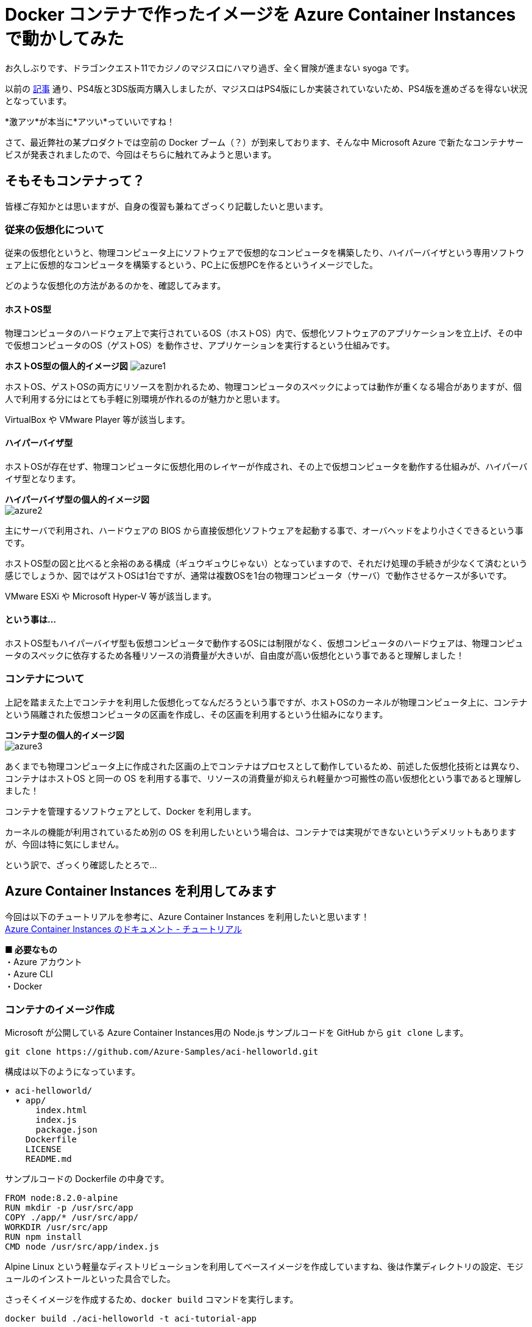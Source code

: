 = Docker コンテナで作ったイメージを Azure Container Instances で動かしてみた
:hp-alt-title: Azure 6
:hp-tags: syoga, log, Azure, Container Instances, container, Docker

お久しぶりです、ドラゴンクエスト11でカジノのマジスロにハマり過ぎ、全く冒険が進まない syoga です。

以前の http://tech.innovation.co.jp/2017/04/14/Azure-3.html[記事] 通り、PS4版と3DS版両方購入しましたが、マジスロはPS4版にしか実装されていないため、PS4版を進めざるを得ない状況となっています。

*激アツ*が本当に*アツい*っていいですね！

さて、最近弊社の某プロダクトでは空前の Docker ブーム（？）が到来しております、そんな中 Microsoft Azure で新たなコンテナサービスが発表されましたので、今回はそちらに触れてみようと思います。

## そもそもコンテナって？
皆様ご存知かとは思いますが、自身の復習も兼ねてざっくり記載したいと思います。

### 従来の仮想化について
従来の仮想化というと、物理コンピュータ上にソフトウェアで仮想的なコンピュータを構築したり、ハイパーバイザという専用ソフトウェア上に仮想的なコンピュータを構築するという、PC上に仮想PCを作るというイメージでした。

どのような仮想化の方法があるのかを、確認してみます。

#### ホストOS型
物理コンピュータのハードウェア上で実行されているOS（ホストOS）内で、仮想化ソフトウェアのアプリケーションを立上げ、その中で仮想コンピュータのOS（ゲストOS）を動作させ、アプリケーションを実行するという仕組みです。

*ホストOS型の個人的イメージ図*
image:syoga/aml6/azure1.png[]

ホストOS、ゲストOSの両方にリソースを割かれるため、物理コンピュータのスペックによっては動作が重くなる場合がありますが、個人で利用する分にはとても手軽に別環境が作れるのが魅力かと思います。

VirtualBox や VMware Player 等が該当します。

#### ハイパーバイザ型
ホストOSが存在せず、物理コンピュータに仮想化用のレイヤーが作成され、その上で仮想コンピュータを動作する仕組みが、ハイパーバイザ型となります。

*ハイパーバイザ型の個人的イメージ図* +
image:syoga/aml6/azure2.png[]

主にサーバで利用され、ハードウェアの BIOS から直接仮想化ソフトウェアを起動する事で、オーバヘッドをより小さくできるという事です。

ホストOS型の図と比べると余裕のある構成（ギュウギュウじゃない）となっていますので、それだけ処理の手続きが少なくて済むという感じでしょうか、図ではゲストOSは1台ですが、通常は複数OSを1台の物理コンピュータ（サーバ）で動作させるケースが多いです。

VMware ESXi や Microsoft Hyper-V 等が該当します。

#### という事は…
ホストOS型もハイパーバイザ型も仮想コンピュータで動作するOSには制限がなく、仮想コンピュータのハードウェアは、物理コンピュータのスペックに依存するため各種リソースの消費量が大きいが、自由度が高い仮想化という事であると理解しました！

### コンテナについて
上記を踏まえた上でコンテナを利用した仮想化ってなんだろうという事ですが、ホストOSのカーネルが物理コンピュータ上に、コンテナという隔離された仮想コンピュータの区画を作成し、その区画を利用するという仕組みになります。

*コンテナ型の個人的イメージ図* +
image:syoga/aml6/azure3.png[]

あくまでも物理コンピュータ上に作成された区画の上でコンテナはプロセスとして動作しているため、前述した仮想化技術とは異なり、コンテナはホストOS と同一の OS を利用する事で、リソースの消費量が抑えられ軽量かつ可搬性の高い仮想化という事であると理解しました！

コンテナを管理するソフトウェアとして、Docker を利用します。

カーネルの機能が利用されているため別の OS を利用したいという場合は、コンテナでは実現ができないというデメリットもありますが、今回は特に気にしません。


という訳で、ざっくり確認したとろで…

## Azure Container Instances を利用してみます
今回は以下のチュートリアルを参考に、Azure Container Instances を利用したいと思います！ +
https://docs.microsoft.com/ja-jp/azure/container-instances/[Azure Container Instances のドキュメント - チュートリアル]

*■ 必要なもの* +
・Azure アカウント +
・Azure CLI +
・Docker

### コンテナのイメージ作成
Microsoft が公開している Azure Container Instances用の Node.js サンプルコードを GitHub から `git clone` します。
```
git clone https://github.com/Azure-Samples/aci-helloworld.git
```
構成は以下のようになっています。
```
▾ aci-helloworld/ 
  ▾ app/
      index.html
      index.js
      package.json
    Dockerfile        
    LICENSE
    README.md
```
サンプルコードの Dockerfile の中身です。
```
FROM node:8.2.0-alpine
RUN mkdir -p /usr/src/app
COPY ./app/* /usr/src/app/
WORKDIR /usr/src/app
RUN npm install
CMD node /usr/src/app/index.js
```
Alpine Linux という軽量なディストリビューションを利用してベースイメージを作成していますね、後は作業ディレクトリの設定、モジュールのインストールといった具合でした。

さっそくイメージを作成するため、`docker build` コマンドを実行します。
```
docker build ./aci-helloworld -t aci-tutorial-app
```
*実行結果*
```
Sending build context to Docker daemon  119.8kB
Step 1/6 : FROM node:8.2.0-alpine
8.2.0-alpine: Pulling from library/node
88286f41530e: Already exists
84f3a4bf8410: Already exists
d0d9b2214720: Already exists
Digest: sha256:c73277ccc763752b42bb2400d1aaecb4e3d32e3a9dbedd0e49885c71bea07354
Status: Downloaded newer image for node:8.2.0-alpine
 ---> 90f5ee24bee2
Step 2/6 : RUN mkdir -p /usr/src/app
 ---> Running in fd2884ac733a
 ---> fa95a2f944df
Removing intermediate container fd2884ac733a
Step 3/6 : COPY ./app/* /usr/src/app/
 ---> ab5086699178
Removing intermediate container 802725fc6fbb
Step 4/6 : WORKDIR /usr/src/app
 ---> 9672fb073fdc
Removing intermediate container 405e6261d157
Step 5/6 : RUN npm install
 ---> Running in 24f54a4b1d92
npm info it worked if it ends with ok
npm info using npm@5.3.0
npm info using node@v8.2.0
npm info lifecycle aci-helloworld@1.0.0~preinstall: aci-helloworld@1.0.0
npm http fetch GET 200 https://registry.npmjs.org/express 604ms
〜 略 〜

added 45 packages in 5.006s
npm info ok
 ---> fc740c1f5333
Removing intermediate container 24f54a4b1d92
Step 6/6 : CMD node /usr/src/app/index.js
 ---> Running in 9ef0205a5e9d
 ---> 5581a6aeecdf
Removing intermediate container 9ef0205a5e9d
Successfully built 5581a6aeecdf
Successfully tagged aci-tutorial-app:latest
```
完了しました。

とりあえずローカルで実行してみます、`-d` でバックグラウンドでの起動させ、`-p` でローカルマシンの `8080` 番ポートをコンテナの `80` 番ポートにマッピングします。
```
docker run -d -p 8080:80 aci-tutorial-app

```
localhost にアクセスすると…
image:syoga/aml6/azure4.png[]

サンプルページが表示されました。

### Azure Container Registry へイメージをアップロード
Azure Container Registry とは、Azure 版 Docker Hub のような感じで、お値段はストレージに保存するイメージの転送量だけとなります。

また、ここからは Azure CLI で作業を進めていきます。

#### リソースグループ作成
まずは今回の作業用のリソースグループ（その名の通りリソースを管理するグループ）を Azure Container Instances が利用できる eastus リージョンに作成します、今回は myContainer という名前のリソースグループを作成します。
```
az group create --name  myContainer --location eastus
```
#### コンテナレジストリとストレージアカウントの作成
次にコンテナレジストリとイメージ保存用のストレージアカウントを作成します、 コンテナレジストリの名前は一意である必要があり、ストレージアカウントは自動で作成されます。
```
az acr create --resource-group myContainer --name <ACR Name> --sku Basic --admin-enabled true
```
本当に east us リージョンに myContainer というリソースグループで、Azure Container Registry とストレージアカウントが作成されたのか、Azure のコンソールを確認してみます。
image:syoga/aml6/azure5.png[]

ちゃんと作成されていますね！

#### コンテナレジストリのログインサーバ、パスワード確認
次にコンテナレジストリのログインサーバを確認しメモメモ。
```
az acr show --name <ACR Name> --query loginServer
```
確認できたら次はパスワードを確認しメモメモ。
```
az acr credential show --name <ACR Name> --query passwords[0].value
```
#### コンテナレジストリサーバへログイン
作成したイメージをアップロードする前に コンテナレジストリインスタンスにログインする必要がありますので、`docker login` を利用します、先程確認したログインサーバ、パスワードをここで使います。
```
docker login --username=<ACR Name> --password=<ACR Password> <ACR LoginServer>
```
`Login Succeeded` が表示されれば成功です。

#### コンテナイメージのタグ付け
ローカルのレジストリからコンテナイメージをアップロードするためには、イメージにタグを付ける必要があるという事なので、先程作成したイメージ aci-tutorial-app にタグを付与します。

チュートリアルに従い、タグ名は `v1`とします。
```
docker tag aci-tutorial-app <ACR LoginServer>/aci-tutorial-app:v1
```

確認してみましょう。
image:syoga/aml6/azure6.png[]

タグが付与されたイメージが作成されました。

#### アップロード開始！
以下のコマンドでコンテナレジストリサーバへアップロードします。
```
docker push <ACR LoginServer>/aci-tutorial-app:v1
```
#### アップロードされたコンテナレジストリの確認
以下のコマンドでコンテナレジストリのリストを確認できますので、確認してみます。
```
az acr repository list --name <ACR Name> --username <ACR Name> --password <ACR Password> --output table
Result
----------------
aci-tutorial-app
```
### Azure Container Instances へデプロイする
それではコンテナレジストリにアップロードしたイメージを、コンテナインスタンスへデプロイします。

1コマンドでコンテナインスタンスへデプロイできますが…長い！リソースをCPU 1コア、メモリ 1GB の要求で、コンテナレジストリからコンテナイメージをデプロイします。
```
az container create --name aci-tutorial-app --image <ACR LoginServer>/aci-tutorial-app:v1 --cpu 1 --memory 1 --registry-login-server <ACR LoginServer> --registry-username <ACR Name> --registry-password <ACR Password> --ip-address public -g myContainer
```

数秒でコマンドの実行結果が返ってきました、実行結果としてパブリック IP アドレスが表示されますので、こちらにアクセスしてみます。 +
image:syoga/aml6/azure7.png[]

お、表示されました！こちらも Azure コンソール上で確認してみます。
image:syoga/aml6/azure8.png[]

作成されていますね！

### 感想
気になるお値段ですがCPU 1コア、メモリ 1GB の場合は1秒間に¥0.00255 + 作成要求が1コンテナにつき¥0.26となっています（1秒以下のは利用料金無料）、処理時間は短いけど頻繁に動作するバッチ処理を、こちらに乗り換える事でインスタンス料金の節約になりそうです。

1秒単位での課金となっていますので、作業完了後にそそくさとコンテナを Stop としようと思ったら、Azure コンソール上からは実行できず Azure CLI でコンテナを Delete する必要がありました。

Azure コンソール上で UI からコンテナインスタンスを作成する事も可能で、Docker Hub からイメージを取得する事もできます。

Windows コンテナは記事執筆時には選択できませんでしたが、近いうちに追加されるという事でこちらも触ってみたいと思います。

皆様まだまだ暑い日が続きますので、熱中症とログの出し忘れにはお気をつけ下さい。

完
